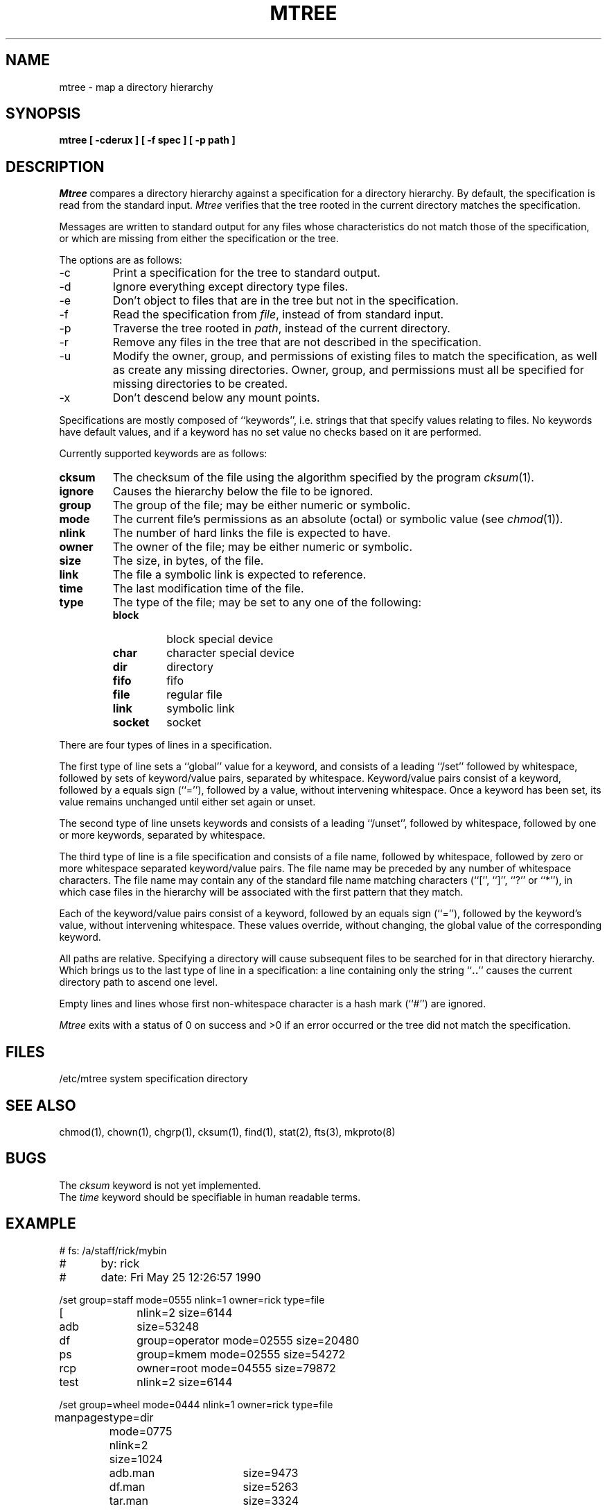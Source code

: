 .\" Copyright (c) 1989 The Regents of the University of California.
.\" All rights reserved.
.\"
.\" %sccs.include.redist.man%
.\"
.\"	@(#)mtree.8	5.5 (Berkeley) 5/25/90
.\"
.TH MTREE 8 ""
.UC 7
.SH NAME
mtree \- map a directory hierarchy
.SH SYNOPSIS
.nf
.ft B
mtree [ \-cderux ] [ \-f spec ] [ \-p path ]
.ft R
.fi
.SH DESCRIPTION
.I Mtree
compares a directory hierarchy against a specification for a
directory hierarchy.
By default, the specification is read from the standard input.
.I Mtree
verifies that the tree rooted in the current directory matches the
specification.
.PP
Messages are written to standard output for any files whose
characteristics do not match those of the specification, or which are
missing from either the specification or the tree.
.PP
The options are as follows:
.TP
\-c
Print a specification for the tree to standard output.
.TP
\-d
Ignore everything except directory type files.
.TP
\-e
Don't object to files that are in the tree but not in the specification.
.TP
\-f
Read the specification from
.IR file ,
instead of from standard input.
.TP
\-p
Traverse the tree rooted in
.IR path ,
instead of the current directory.
.TP
\-r
Remove any files in the tree that are not described in the
specification.
.TP
\-u
Modify the owner, group, and permissions of existing files to match
the specification, as well as create any missing directories.
Owner, group, and permissions must all be specified for missing
directories to be created.
.TP
\-x
Don't descend below any mount points.
.PP
Specifications are mostly composed of ``keywords'', i.e. strings that
that specify values relating to files.
No keywords have default values, and if a keyword has no set value no
checks based on it are performed.
.PP
Currently supported keywords are as follows:
.TP
.B cksum
The checksum of the file using the algorithm specified by
the program
.IR cksum (1).
.TP
.B ignore
Causes the hierarchy below the file to be ignored.
.TP
.B group
The group of the file; may be either numeric or symbolic.
.TP
.B mode
The current file's permissions as an absolute (octal) or symbolic
value (see
.IR chmod (1)).
.TP
.B nlink
The number of hard links the file is expected to have.
.TP
.B owner
The owner of the file; may be either numeric or symbolic.
.TP
.B size
The size, in bytes, of the file.
.TP
.B link
The file a symbolic link is expected to reference.
.TP
.B time
The last modification time of the file.
.TP
.B type
The type of the file; may be set to any one of the following:
.RS
.TP
.B block
block special device
.TP
.B char
character special device
.TP
.B dir
directory
.TP
.B fifo
fifo
.TP
.B file
regular file
.TP
.B link
symbolic link
.TP
.B socket
socket
.RE
.PP
There are four types of lines in a specification.
.PP
The first type of line sets a ``global'' value for a keyword, and
consists of a leading ``/set'' followed by whitespace, followed by
sets of keyword/value pairs, separated by whitespace.
Keyword/value pairs consist of a keyword, followed by a equals sign
(``=''), followed by a value, without intervening whitespace.
Once a keyword has been set, its value remains unchanged until either
set again or unset.
.PP
The second type of line unsets keywords and consists of a leading
``/unset'', followed by whitespace, followed by one or more keywords,
separated by whitespace.
.PP
The third type of line is a file specification and consists of a file
name, followed by whitespace, followed by zero or more whitespace
separated keyword/value pairs.
The file name may be preceded by any number of whitespace characters.
The file name may contain any of the standard file name matching
characters (``['', ``]'', ``?'' or ``*''), in which case files
in the hierarchy will be associated with the first pattern that
they match.
.PP
Each of the keyword/value pairs consist of a keyword, followed by an
equals sign (``=''), followed by the keyword's value, without intervening
whitespace.
These values override, without changing, the global value of the
corresponding keyword.
.PP
All paths are relative.
Specifying a directory will cause subsequent files to be searched
for in that directory hierarchy.
Which brings us to the last type of line in a specification: a line
containing only the string ``\fB..\fR'' causes the current directory
path to ascend one level.
.PP
Empty lines and lines whose first non-whitespace character is a hash
mark (``#'') are ignored.
.PP
.I Mtree
exits with a status of 0 on success and >0 if an error occurred or the
tree did not match the specification.
.SH FILES
/etc/mtree	system specification directory
.SH "SEE ALSO"
chmod(1), chown(1), chgrp(1), cksum(1), find(1), stat(2), fts(3), mkproto(8)
.SH BUGS
The
.I cksum
keyword is not yet implemented.
.br
The
.I time
keyword should be specifiable in human readable terms.
.SH EXAMPLE
.nf
#	  fs: /a/staff/rick/mybin
#	  by: rick
#	date: Fri May 25 12:26:57 1990

/set group=staff mode=0555 nlink=1 owner=rick type=file
[		nlink=2 size=6144
adb		size=53248
df		group=operator mode=02555 size=20480
ps		group=kmem mode=02555 size=54272
rcp		owner=root mode=04555 size=79872
test		nlink=2 size=6144

/set group=wheel mode=0444 nlink=1 owner=rick type=file
manpages	type=dir mode=0775 nlink=2 size=1024
		adb.man	size=9473
		df.man	size=5263
		tar.man	size=3324
\&..
.fi
